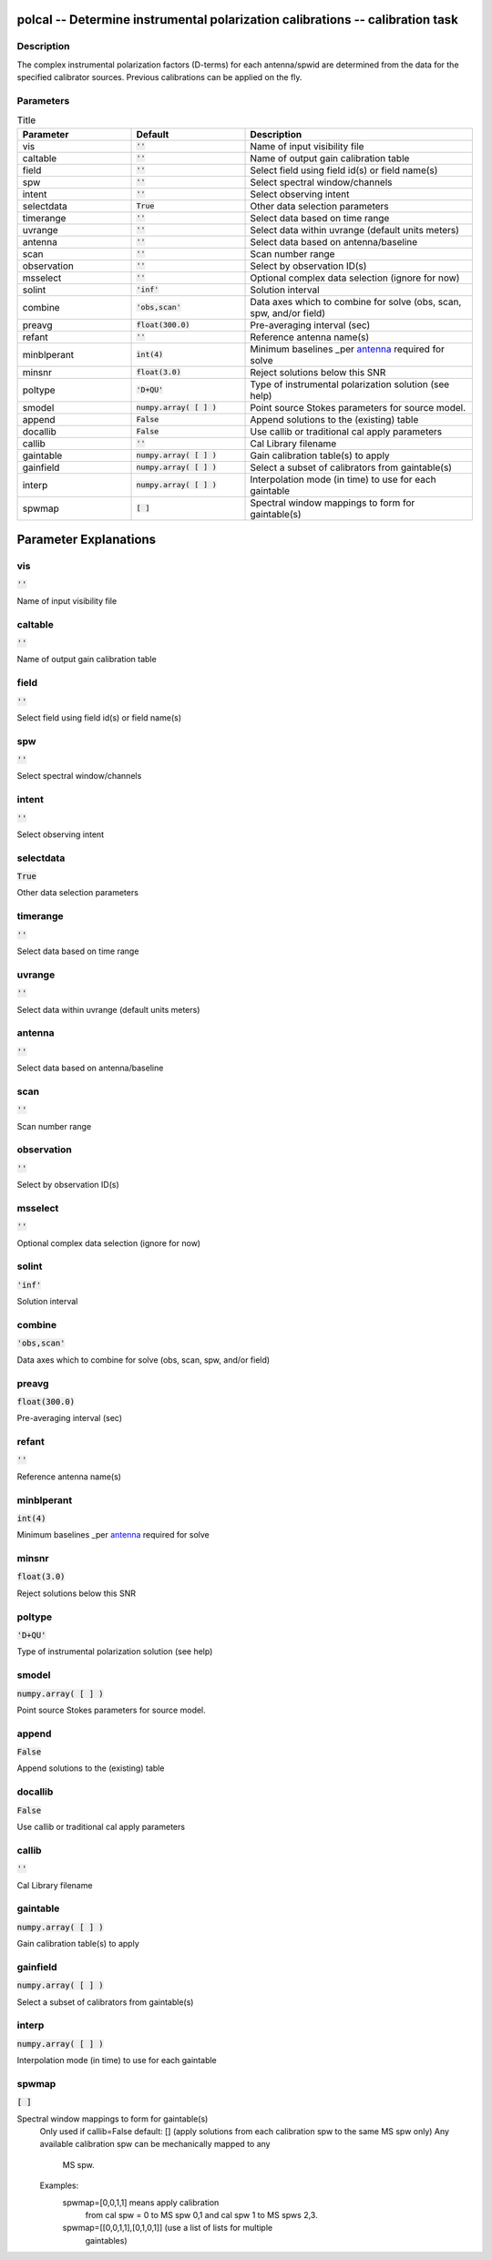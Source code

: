polcal -- Determine instrumental polarization calibrations -- calibration task
=======================================

Description
---------------------------------------

The complex instrumental polarization factors (D-terms) for each antenna/spwid 
are determined from the data for the specified calibrator sources. Previous 
calibrations can be applied on the fly.



Parameters
---------------------------------------

.. list-table:: Title
   :widths: 25 25 50 
   :header-rows: 1
   
   * - Parameter
     - Default
     - Description
   * - vis
     - :code:`''`
     - Name of input visibility file
   * - caltable
     - :code:`''`
     - Name of output gain calibration table
   * - field
     - :code:`''`
     - Select field using field id(s) or field name(s)
   * - spw
     - :code:`''`
     - Select spectral window/channels
   * - intent
     - :code:`''`
     - Select observing intent
   * - selectdata
     - :code:`True`
     - Other data selection parameters
   * - timerange
     - :code:`''`
     - Select data based on time range
   * - uvrange
     - :code:`''`
     - Select data within uvrange (default units meters)
   * - antenna
     - :code:`''`
     - Select data based on antenna/baseline
   * - scan
     - :code:`''`
     - Scan number range
   * - observation
     - :code:`''`
     - Select by observation ID(s)
   * - msselect
     - :code:`''`
     - Optional complex data selection (ignore for now)
   * - solint
     - :code:`'inf'`
     - Solution interval
   * - combine
     - :code:`'obs,scan'`
     - Data axes which to combine for solve (obs, scan, spw, and/or field)
   * - preavg
     - :code:`float(300.0)`
     - Pre-averaging interval (sec)
   * - refant
     - :code:`''`
     - Reference antenna name(s)
   * - minblperant
     - :code:`int(4)`
     - Minimum baselines _per antenna_ required for solve
   * - minsnr
     - :code:`float(3.0)`
     - Reject solutions below this SNR
   * - poltype
     - :code:`'D+QU'`
     - Type of instrumental polarization solution (see help)
   * - smodel
     - :code:`numpy.array( [  ] )`
     - Point source Stokes parameters for source model.
   * - append
     - :code:`False`
     - Append solutions to the (existing) table
   * - docallib
     - :code:`False`
     - Use callib or traditional cal apply parameters
   * - callib
     - :code:`''`
     - Cal Library filename
   * - gaintable
     - :code:`numpy.array( [  ] )`
     - Gain calibration table(s) to apply
   * - gainfield
     - :code:`numpy.array( [  ] )`
     - Select a subset of calibrators from gaintable(s)
   * - interp
     - :code:`numpy.array( [  ] )`
     - Interpolation mode (in time) to use for each gaintable
   * - spwmap
     - :code:`[ ]`
     - Spectral window mappings to form for gaintable(s)


Parameter Explanations
=======================================



vis
---------------------------------------

:code:`''`

Name of input visibility file


caltable
---------------------------------------

:code:`''`

Name of output gain calibration table


field
---------------------------------------

:code:`''`

Select field using field id(s) or field name(s)


spw
---------------------------------------

:code:`''`

Select spectral window/channels


intent
---------------------------------------

:code:`''`

Select observing intent


selectdata
---------------------------------------

:code:`True`

Other data selection parameters


timerange
---------------------------------------

:code:`''`

Select data based on time range


uvrange
---------------------------------------

:code:`''`

Select data within uvrange (default units meters)


antenna
---------------------------------------

:code:`''`

Select data based on antenna/baseline


scan
---------------------------------------

:code:`''`

Scan number range


observation
---------------------------------------

:code:`''`

Select by observation ID(s)


msselect
---------------------------------------

:code:`''`

Optional complex data selection (ignore for now)


solint
---------------------------------------

:code:`'inf'`

Solution interval


combine
---------------------------------------

:code:`'obs,scan'`

Data axes which to combine for solve (obs, scan, spw, and/or field)


preavg
---------------------------------------

:code:`float(300.0)`

Pre-averaging interval (sec)


refant
---------------------------------------

:code:`''`

Reference antenna name(s)


minblperant
---------------------------------------

:code:`int(4)`

Minimum baselines _per antenna_ required for solve


minsnr
---------------------------------------

:code:`float(3.0)`

Reject solutions below this SNR


poltype
---------------------------------------

:code:`'D+QU'`

Type of instrumental polarization solution (see help)


smodel
---------------------------------------

:code:`numpy.array( [  ] )`

Point source Stokes parameters for source model.


append
---------------------------------------

:code:`False`

Append solutions to the (existing) table


docallib
---------------------------------------

:code:`False`

Use callib or traditional cal apply parameters


callib
---------------------------------------

:code:`''`

Cal Library filename


gaintable
---------------------------------------

:code:`numpy.array( [  ] )`

Gain calibration table(s) to apply


gainfield
---------------------------------------

:code:`numpy.array( [  ] )`

Select a subset of calibrators from gaintable(s)


interp
---------------------------------------

:code:`numpy.array( [  ] )`

Interpolation mode (in time) to use for each gaintable


spwmap
---------------------------------------

:code:`[ ]`

Spectral window mappings to form for gaintable(s)
                     Only used if callib=False
                     default: [] (apply solutions from each calibration spw to
                     the same MS spw only)
                     Any available calibration spw can be mechanically mapped to any 
                      MS spw. 
                     Examples:
                        spwmap=[0,0,1,1] means apply calibration 
                          from cal spw = 0 to MS spw 0,1 and cal spw 1 to MS spws 2,3.
                        spwmap=[[0,0,1,1],[0,1,0,1]] (use a list of lists for multiple
                          gaintables)
	  




